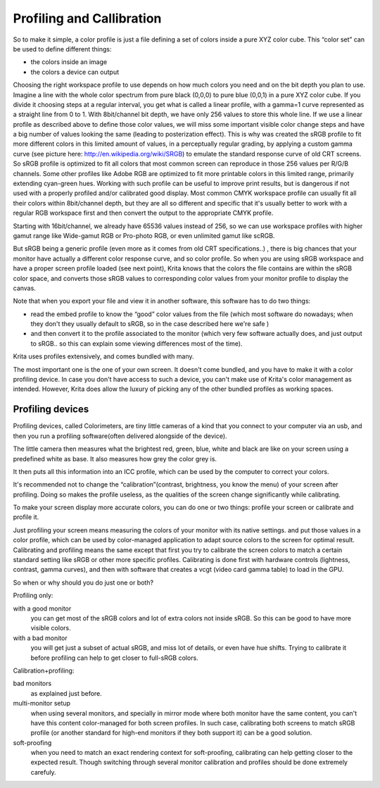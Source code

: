 Profiling and Callibration
==========================

So to make it simple, a color profile is just a file defining a set of
colors inside a pure XYZ color cube. This “color set” can be used to
define different things:

-  the colors inside an image

-  the colors a device can output

Choosing the right workspace profile to use depends on how much colors
you need and on the bit depth you plan to use. Imagine a line with the
whole color spectrum from pure black (0,0,0) to pure blue (0,0,1) in a
pure XYZ color cube. If you divide it choosing steps at a regular
interval, you get what is called a linear profile, with a gamma=1 curve
represented as a straight line from 0 to 1. With 8bit/channel bit depth,
we have only 256 values to store this whole line. If we use a linear
profile as described above to define those color values, we will miss
some important visible color change steps and have a big number of
values looking the same (leading to posterization effect). This is why
was created the sRGB profile to fit more different colors in this
limited amount of values, in a perceptually regular grading, by applying
a custom gamma curve (see picture here:
http://en.wikipedia.org/wiki/SRGB) to emulate the standard response
curve of old CRT screens. So sRGB profile is optimized to fit all colors
that most common screen can reproduce in those 256 values per R/G/B
channels. Some other profiles like Adobe RGB are optimized to fit more
printable colors in this limited range, primarily extending cyan-green
hues. Working with such profile can be useful to improve print results,
but is dangerous if not used with a properly profiled and/or calibrated
good display. Most common CMYK workspace profile can usually fit all
their colors within 8bit/channel depth, but they are all so different
and specific that it's usually better to work with a regular RGB
workspace first and then convert the output to the appropriate CMYK
profile.

Starting with 16bit/channel, we already have 65536 values instead of
256, so we can use workspace profiles with higher gamut range like
Wide-gamut RGB or Pro-photo RGB, or even unlimited gamut like scRGB.

But sRGB being a generic profile (even more as it comes from old CRT
specifications..) , there is big chances that your monitor have actually
a different color response curve, and so color profile. So when you are
using sRGB workspace and have a proper screen profile loaded (see next
point), Krita knows that the colors the file contains are within the
sRGB color space, and converts those sRGB values to corresponding color
values from your monitor profile to display the canvas.

Note that when you export your file and view it in another software,
this software has to do two things:

-  read the embed profile to know the “good” color values from the file
   (which most software do nowadays; when they don't they usually
   default to sRGB, so in the case described here we're safe )
-  and then convert it to the profile associated to the monitor (which
   very few software actually does, and just output to sRGB.. so this
   can explain some viewing differences most of the time).

Krita uses profiles extensively, and comes bundled with many.

The most important one is the one of your own screen. It doesn't come
bundled, and you have to make it with a color profiling device. In case
you don't have access to such a device, you can't make use of Krita's
color management as intended. However, Krita does allow the luxury of
picking any of the other bundled profiles as working spaces.

Profiling devices
-----------------

Profiling devices, called Colorimeters, are tiny little cameras of a
kind that you connect to your computer via an usb, and then you run a
profiling software(often delivered alongside of the device).

The little camera then measures what the brightest red, green, blue,
white and black are like on your screen using a predefined white as
base. It also measures how grey the color grey is.

It then puts all this information into an ICC profile, which can be used
by the computer to correct your colors.

It's recommended not to change the “calibration”(contrast, brightness,
you know the menu) of your screen after profiling. Doing so makes the
profile useless, as the qualities of the screen change significantly
while calibrating.

To make your screen display more accurate colors, you can do one or two
things: profile your screen or calibrate and profile it.

Just profiling your screen means measuring the colors of your monitor
with its native settings. and put those values in a color profile, which
can be used by color-managed application to adapt source colors to the
screen for optimal result. Calibrating and profiling means the same
except that first you try to calibrate the screen colors to match a
certain standard setting like sRGB or other more specific profiles.
Calibrating is done first with hardware controls (lightness, contrast,
gamma curves), and then with software that creates a vcgt (video card
gamma table) to load in the GPU.

So when or why should you do just one or both?

Profiling only:

with a good monitor
    you can get most of the sRGB colors and lot of extra colors not
    inside sRGB. So this can be good to have more visible colors.
with a bad monitor
    you will get just a subset of actual sRGB, and miss lot of details,
    or even have hue shifts. Trying to calibrate it before profiling can
    help to get closer to full-sRGB colors.

Calibration+profiling:

bad monitors
    as explained just before.
multi-monitor setup
    when using several monitors, and specially in mirror mode where both
    monitor have the same content, you can't have this content
    color-managed for both screen profiles. In such case, calibrating
    both screens to match sRGB profile (or another standard for high-end
    monitors if they both support it) can be a good solution.
soft-proofing
    when you need to match an exact rendering context for soft-proofing,
    calibrating can help getting closer to the expected result. Though
    switching through several monitor calibration and profiles should be
    done extremely carefuly.


